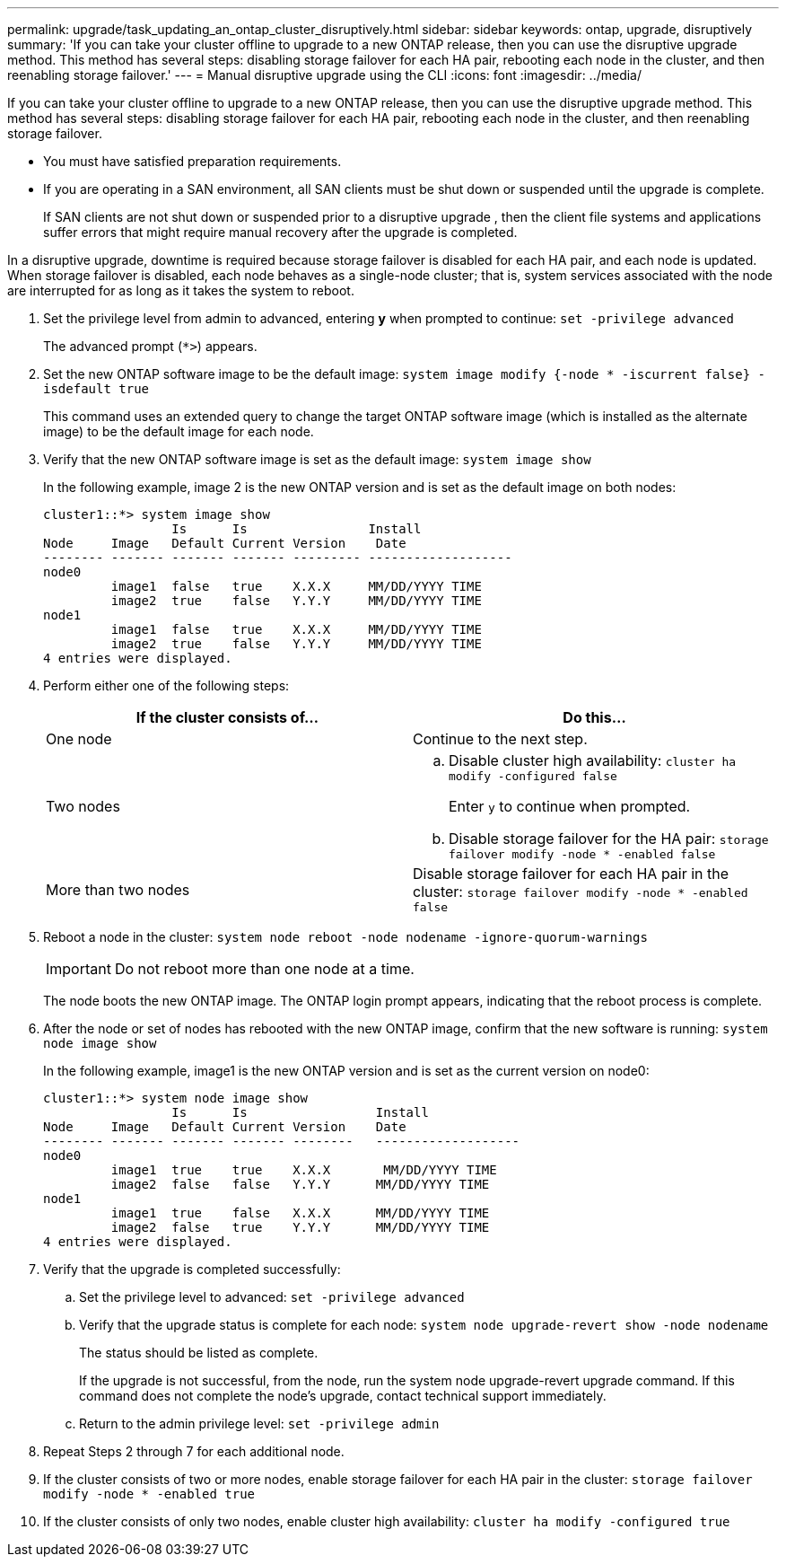---
permalink: upgrade/task_updating_an_ontap_cluster_disruptively.html
sidebar: sidebar
keywords: ontap, upgrade, disruptively
summary: 'If you can take your cluster offline to upgrade to a new ONTAP release, then you can use the disruptive upgrade method. This method has several steps: disabling storage failover for each HA pair, rebooting each node in the cluster, and then reenabling storage failover.'
---
= Manual disruptive upgrade using the CLI
:icons: font
:imagesdir: ../media/

[.lead]
If you can take your cluster offline to upgrade to a new ONTAP release, then you can use the disruptive upgrade method. This method has several steps: disabling storage failover for each HA pair, rebooting each node in the cluster, and then reenabling storage failover.

* You must have satisfied preparation requirements.
* If you are operating in a SAN environment, all SAN clients must be shut down or suspended until the upgrade is complete.
+
If SAN clients are not shut down or suspended prior to a disruptive upgrade , then the client file systems and applications suffer errors that might require manual recovery after the upgrade is completed.

In a disruptive upgrade, downtime is required because storage failover is disabled for each HA pair, and each node is updated. When storage failover is disabled, each node behaves as a single-node cluster; that is, system services associated with the node are interrupted for as long as it takes the system to reboot.

. Set the privilege level from admin to advanced, entering *y* when prompted to continue: `set -privilege advanced`
+
The advanced prompt (`*>`) appears.

. Set the new ONTAP software image to be the default image: `system image modify {-node * -iscurrent false} -isdefault true`
+
This command uses an extended query to change the target ONTAP software image (which is installed as the alternate image) to be the default image for each node.

. Verify that the new ONTAP software image is set as the default image: `system image show`
+
In the following example, image 2 is the new ONTAP version and is set as the default image on both nodes:
+
----
cluster1::*> system image show
                 Is      Is                Install
Node     Image   Default Current Version    Date
-------- ------- ------- ------- --------- -------------------
node0
         image1  false   true    X.X.X     MM/DD/YYYY TIME
         image2  true    false   Y.Y.Y     MM/DD/YYYY TIME
node1
         image1  false   true    X.X.X     MM/DD/YYYY TIME
         image2  true    false   Y.Y.Y     MM/DD/YYYY TIME
4 entries were displayed.
----

. Perform either one of the following steps:
+
[cols=2*,options="header"]
|===
| If the cluster consists of...| Do this...
a|
One node
a|
Continue to the next step.
a|
Two nodes
a|

 .. Disable cluster high availability: `cluster ha modify -configured false`
+
Enter `y` to continue when prompted.

 .. Disable storage failover for the HA pair: `storage failover modify -node * -enabled false`

a|
More than two nodes
a|
Disable storage failover for each HA pair in the cluster: `storage failover modify -node * -enabled false`
|===

. Reboot a node in the cluster: `system node reboot -node nodename -ignore-quorum-warnings`
+
IMPORTANT: Do not reboot more than one node at a time.
+
The node boots the new ONTAP image. The ONTAP login prompt appears, indicating that the reboot process is complete.

. After the node or set of nodes has rebooted with the new ONTAP image, confirm that the new software is running: `system node image show`
+
In the following example, image1 is the new ONTAP version and is set as the current version on node0:
+
----
cluster1::*> system node image show
                 Is      Is                 Install
Node     Image   Default Current Version    Date
-------- ------- ------- ------- --------   -------------------
node0
         image1  true    true    X.X.X       MM/DD/YYYY TIME
         image2  false   false   Y.Y.Y      MM/DD/YYYY TIME
node1
         image1  true    false   X.X.X      MM/DD/YYYY TIME
         image2  false   true    Y.Y.Y      MM/DD/YYYY TIME
4 entries were displayed.
----

. Verify that the upgrade is completed successfully:
 .. Set the privilege level to advanced: `set -privilege advanced`
 .. Verify that the upgrade status is complete for each node: `system node upgrade-revert show -node nodename`
+
The status should be listed as complete.
+
If the upgrade is not successful, from the node, run the system node upgrade-revert upgrade command. If this command does not complete the node's upgrade, contact technical support immediately.

 .. Return to the admin privilege level: `set -privilege admin`
. Repeat Steps 2 through 7 for each additional node.
. If the cluster consists of two or more nodes, enable storage failover for each HA pair in the cluster: `storage failover modify -node * -enabled true`
. If the cluster consists of only two nodes, enable cluster high availability: `cluster ha modify -configured true`
